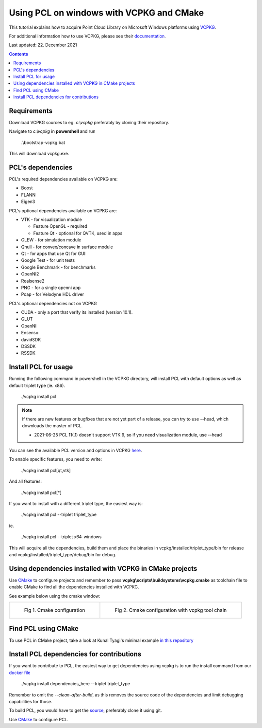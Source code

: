 .. _pcl_vcpkg_windows:

Using PCL on windows with VCPKG and CMake
-----------------------------------------

This tutorial explains how to acquire Point Cloud Library on
Microsoft Windows platforms using `VCPKG <https://github.com/microsoft/vcpkg>`_.

For additional information how to use VCPKG, please see their `documentation <https://github.com/microsoft/vcpkg/blob/master/docs/README.md>`_.

Last updated: 22. December 2021

.. image:: images/windows_logo.png
   :alt: Microsoft Windows logo
   :align: right

.. contents::


Requirements
==================

Download VCPKG sources to eg. *c:\\vcpkg* preferably by cloning their repository.

Navigate to *c:\\vcpkg* in **powershell** and run 

  .\\bootstrap-vcpkg.bat
  
This will download vcpkg.exe.


PCL's dependencies
==================

PCL's required dependencies available on VCPKG are:

* Boost
* FLANN
* Eigen3

PCL's optional dependencies available on VCPKG are:

* VTK - for visualization module
  
  * Feature OpenGL - required
  * Feature Qt - optional for QVTK, used in apps
  
* GLEW - for simulation module
* Qhull - for convex/concave in surface module
* Qt - for apps that use Qt for GUI
* Google Test - for unit tests
* Google Benchmark - for benchmarks
* OpenNI2
* Realsense2
* PNG - for a single openni app
* Pcap - for Velodyne HDL driver

PCL's optional dependencies not on VCPKG

* CUDA - only a port that verify its installed (version 10.1).
* GLUT
* OpenNI
* Ensenso
* davidSDK
* DSSDK
* RSSDK


Install PCL for usage
=====================

Running the following command in powershell in the VCPKG directory,
will install PCL with default options as well as default triplet type (ie. x86).

  ./vcpkg install pcl
  

.. note::

  If there are new features or bugfixes that are not yet part of a release,
  you can try to use --head, which downloads the master of PCL.
  
  - 2021-06-25 PCL 11(.1) doesn't support VTK 9, so if you need visualization module, use --head

You can see the available PCL version and options in VCPKG `here <https://github.com/microsoft/vcpkg/blob/master/ports/pcl/vcpkg.json>`_.

To enable specific features, you need to write:

  ./vcpkg install pcl[qt,vtk]

And all features:

  ./vcpkg install pcl[*]

If you want to install with a different triplet type, the easiest way is:

  ./vcpkg install pcl --triplet triplet_type
  
ie.
 
  ./vcpkg install pcl --triplet x64-windows

This will acquire all the dependencies, build them and place the binaries
in vcpkg/installed/triplet_type/bin for release and vcpkg/installed/triplet_type/debug/bin for debug.


Using dependencies installed with VCPKG in CMake projects
=========================================================

Use `CMake <https://cmake.org/download>`_ to configure projects and remember to pass **vcpkg\\scripts\\buildsystems\\vcpkg.cmake** as toolchain file
to enable CMake to find all the dependencies installed with VCPKG.

See example below using the cmake window:

.. list-table:: 

    * - .. figure:: images/vcpkg/cmake_configure_1.png

           Fig 1. Cmake configuration

      - .. figure:: images/vcpkg/cmake_configure_2.png

           Fig 2. Cmake configuration with vcpkg tool chain
           

Find PCL using CMake
====================

To use PCL in CMake project, take a look at Kunal Tyagi's minimal example `in this repository <https://github.com/kunaltyagi/pcl-cmake-minimum>`_


Install PCL dependencies for contributions
==========================================

If you want to contribute to PCL, the easiest way to get dependencies
using vcpkg is to run the install command from our `docker file <https://github.com/PointCloudLibrary/pcl/blob/master/.dev/docker/windows/Dockerfile>`_

  ./vcpkg install dependencies_here --triplet triplet_type

Remember to omit the *--clean-after-build*, as this removes the source code of the dependencies and limit debugging capabilities for those.

To build PCL, you would have to get the `source <https://github.com/PointCloudLibrary/pcl>`_, preferably clone it using git.

Use `CMake <https://cmake.org/download>`_ to configure PCL.

